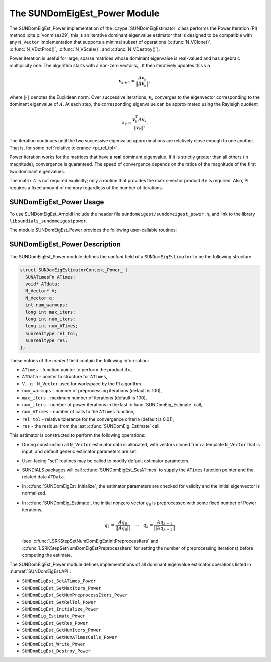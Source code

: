 ..
   Programmer(s): Mustafa Aggul @ SMU
   ----------------------------------------------------------------
   SUNDIALS Copyright Start
   Copyright (c) 2002-2025, Lawrence Livermore National Security
   and Southern Methodist University.
   All rights reserved.

   See the top-level LICENSE and NOTICE files for details.

   SPDX-License-Identifier: BSD-3-Clause
   SUNDIALS Copyright End
   ----------------------------------------------------------------

.. _SUNDomEigEst.Power:

The SUNDomEigEst_Power Module
======================================

.. versionadded:: x.y.z

The SUNDomEigEst_Power implementation of the :c:type:`SUNDomEigEstimator` class performs
the Power Iteration (PI) method :cite:p:`vonmises29`; this is an iterative dominant
eigenvalue estimator that is designed to be compatible with any ``N_Vector``
implementation that supports a minimal subset of operations (:c:func:`N_VClone()`,
:c:func:`N_VDotProd()`, :c:func:`N_VScale()`, and :c:func:`N_VDestroy()`).

Power iteration is useful for large, sparse matrices whose dominant eigenvalue
is real-valued and has algebraic multiplicity one. The algorithm starts with a non-zero
vector :math:`\mathbf{v}_{0}`.  It then  iteratively updates this via

.. math::

    \mathbf{v}_{k+1} = \frac{A \mathbf{v}_k}{\|A \mathbf{v}_k\|},

where :math:`\| \cdot \|` denotes the Euclidean norm.  Over successive iterations,
:math:`\mathbf{v}_k` converges to the eigenvector corresponding to
the dominant eigenvalue of :math:`A`.  At each step, the corresponding eigenvalue
can be approximated using the Rayleigh quotient

.. math::

    \lambda_k = \frac{\mathbf{v}_k^T A \mathbf{v}_k}{\|\mathbf{v}_k\|^2}.

The iteration continues until the two successive eigenvalue approximations are
relatively close enough to one another.  That is, for some :ref:`relative tolerance <pi_rel_tol>`.

Power iteration works for the matrices that have a **real** dominant eigenvalue.
If it is strictly greater than all others (in magnitude), convergence is guaranteed.
The speed of convergence depends on the ratios of the magnitude of the first two dominant eigenvalues.

The matrix :math:`A` is not required explicitly; only a routine that provides
the matrix-vector product :math:`Av` is required.  Also, PI requires a fixed
amount of memory regardless of the number of iterations.


.. _SUNDomEigEst.Power.Usage:

SUNDomEigEst_Power Usage
-----------------------------

To use SUNDomEigEst_Arnoldi include the header file ``sundomeigest/sundomeigest_power.h``,
and link to the library ``libsundials_sundomeigestpower``.

The module SUNDomEigEst_Power provides the following user-callable routines:


.. c:function:: SUNDomEigEstimator SUNDomEigEst_Power(N_Vector q, long int max_iters, sunrealtype rel_tol, SUNContext sunctx)

   This constructor function creates and allocates memory for a PI
   ``SUNDomEigEstimator``.

   **Arguments:**
      * *q* -- the initial guess for the dominant eigenvector; this should not be a non-dominant eigenvector of the Jacobian.
      * *max_iters* -- maximum number of iterations.
      * *rel_tol* -- relative tolerance for convergence check.
      * *sunctx* -- the :c:type:`SUNContext` object (see :numref:`SUNDIALS.SUNContext`)

   **Return value:**
      If successful, a ``SUNDomEigEstimator`` object.  If *q* is
      incompatible, this routine will return ``NULL``.

   **Notes:**
      This routine will perform consistency checks to ensure that it is
      called with a consistent ``N_Vector`` implementation (i.e.  that it
      supplies the requisite vector operations).

      A ``max_iters`` argument that is :math:`\le0` will result in the default
      value (100).

      Although this default number is not high for large matrices,
      it is reasonable since

      1.  most solvers do not need too tight tolerances and consider a safety factor,

      2.  an early (less costly) termination will be a good indicator whether the power iteration is compatible.

      A ``rel_tol`` argument that is :math:`\leq 0` will result in the default
      value (0.01).  This default is found particularly small enough for many internal applications.


.. _SUNDomEigEst.Power.Description:

SUNDomEigEst_Power Description
--------------------------------


The SUNDomEigEst_Power module defines the *content* field of a
``SUNDomEigEstimator`` to be the following structure:

.. code-block:: c

   struct SUNDomEigEstimatorContent_Power_ {
     SUNATimesFn ATimes;
     void* ATdata;
     N_Vector* V;
     N_Vector q;
     int num_warmups;
     long int max_iters;
     long int num_iters;
     long int num_ATimes;
     sunrealtype rel_tol;
     sunrealtype res;
   };


These entries of the *content* field contain the following
information:

* ``ATimes`` - function pointer to perform the product :math:`Av`,

* ``ATData`` - pointer to structure for ``ATimes``,

* ``V, q``   - ``N_Vector`` used for workspace by the PI algorithm.

* ``num_warmups`` - number of preprocessing iterations (default is 100),

* ``max_iters`` - maximum number of iterations (default is 100),

* ``num_iters`` - number of power iterations in the last
  :c:func:`SUNDomEig_Estimate` call,

* ``num_ATimes`` - number of calls to the ``ATimes`` function,

* ``rel_tol`` - relative tolerance for the convergence criteria (default is 0.01),

* ``res`` - the residual from the last :c:func:`SUNDomEig_Estimate` call.


This estimator is constructed to perform the following operations:

* During construction all ``N_Vector`` estimator data is allocated, with
  vectors cloned from a template ``N_Vector`` that is input, and
  default generic estimator parameters are set.

* User-facing "set" routines may be called to modify default
  estimator parameters.

* SUNDIALS packages will call :c:func:`SUNDomEigEst_SetATimes` to supply the
  ``ATimes`` function pointer and the related data ``ATData``.

* In :c:func:`SUNDomEigEst_Initialize`, the estimator parameters are checked
  for validity and the initial eigenvector is normalized.

* In :c:func:`SUNDomEig_Estimate`, the initial nonzero vector :math:`q_0` is
  preprocessed with some fixed number of Power iterations,

  .. math::

     q_1 = \frac{Aq_0}{||Aq_0||} \quad \cdots \quad q_k = \frac{Aq_{k-1}}{||Aq_{k-1}||},

  (see :c:func:`LSRKStepSetNumDomEigEstInitPreprocessIters` and
  :c:func:`LSRKStepSetNumDomEigEstPreprocessIters` for setting the number of
  preprocessing iterations) before computing the estimate.

The SUNDomEigEst_Power module defines implementations of all dominant
eigenvalue estimator operations listed in
:numref:`SUNDomEigEst.API`:

* ``SUNDomEigEst_SetATimes_Power``

* ``SUNDomEigEst_SetMaxIters_Power``

* ``SUNDomEigEst_SetNumPreprocessIters_Power``

* ``SUNDomEigEst_SetRelTol_Power``

* ``SUNDomEigEst_Initialize_Power``

* ``SUNDomEig_Estimate_Power``

* ``SUNDomEigEst_GetRes_Power``

* ``SUNDomEigEst_GetNumIters_Power``

* ``SUNDomEigEst_GetNumATimesCalls_Power``

* ``SUNDomEigEst_Write_Power``

* ``SUNDomEigEst_Destroy_Power``
